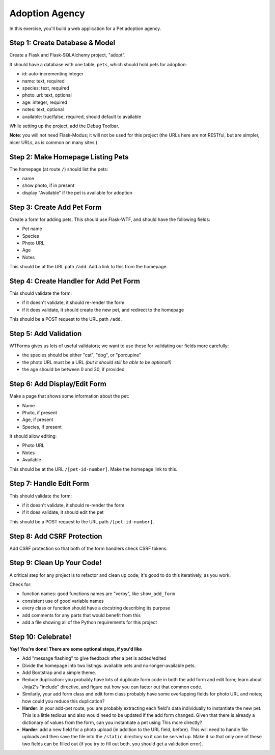 ===============
Adoption Agency
===============

.. image:: screen.png

In this exercise, you'll build a web application for a Pet adoption agency.

Step 1: Create Database & Model
===============================

Create a Flask and Flask-SQLAlchemy project, "adopt".

It should have a database with one table, ``pets``, which should hold pets for
adoption:

- id: auto-incrementing integer
- name: text, required
- species: text, required
- photo_url: text, optional
- age: integer, required
- notes: text, optional
- available: true/false, required, should default to available

While setting up the project, add the Debug Toolbar.

**Note**: you will not need Flask-Modus; it will not be used for this project
(the URLs here are not RESTful, but are simpler, nicer URLs, as is common on
many sites.)

Step 2: Make Homepage Listing Pets 
==================================

The homepage (at route ``/``) should list the pets:

- name
- show photo, if in present
- display "Available" if the pet is available for adoption

Step 3: Create Add Pet Form
===========================

Create a form for adding pets. This should use Flask-WTF, and should have
the following fields:

- Pet name
- Species
- Photo URL
- Age
- Notes

This should be at the URL path ``/add``. Add a link to this from the homepage.

Step 4: Create Handler for Add Pet Form
=======================================

This should validate the form:

- if it doesn't validate, it should re-render the form
- if it does validate, it should create the new pet, and redirect to
  the homepage

This should be a POST request to the URL path ``/add``.

Step 5: Add Validation
======================

WTForms gives us lots of useful validators; we want to use these
for validating our fields more carefully:

- the species should be either "cat", "dog", or "porcupine"
- the photo URL must be a URL *(but it should still be able to be optional!)*
- the age should be between 0 and 30, if provided

Step 6: Add Display/Edit Form
=============================

Make a page that shows some information about the pet:

- Name
- Photo, if present
- Age, if present
- Species, if present

It should allow editing:

- Photo URL
- Notes
- Available

This should be at the URL ``/[pet-id-number]``. Make the homepage link
to this.

Step 7: Handle Edit Form
========================

This should validate the form:

- if it doesn't validate, it should re-render the form
- if it does validate, it should edit the pet

This should be a POST request to the URL path ``/[pet-id-number]``.

Step 8: Add CSRF Protection
===========================

Add CSRF protection so that both of the form handlers check CSRF tokens.

Step 9: Clean Up Your Code!
===========================

A critical step for any project is to refactor and clean up code; it's
good to do this iteratively, as you work.

Check for:

- function names: good functions names are "verby", like ``show_add_form``

- consistent use of good variable names

- every class or function should have a docstring describing its purpose

- add comments for any parts that would benefit from this

- add a file showing all of the Python requirements for this project

Step 10: Celebrate!
===================

**Yay! You're done! There are some optional steps, if you'd like**

- Add "message flashing" to give feedback after a pet is added/edited

- Divide the homepage into two listings: available pets and 
  no-longer-available pets.

- Add Bootstrap and a simple theme.

- Reduce duplication: you probably have lots of duplicate form code in
  both the add form and edit form; learn about Jinja2's "include"
  directive, and figure out how you can factor out that common code.

- Similarly, your add form class and edit form class probably have
  some overlapping fields for photo URL and notes; how could you reduce
  this duplication?

- **Harder**: in your add-pet route, you are probably extracting
  each field's data individually to instantiate the new pet.
  This is a little tedious and also would need to be updated if
  the add form changed. Given that there is already a dictionary
  of values from the form, can you instantiate a pet using This
  more directly?
  
- **Harder**: add a new field for a photo upload (in addition to the
  URL field, before). This will need to handle file uploads and then
  save the file into the ``/static`` directory so it can be served
  up. Make it so that only one of these two fields can be filled out
  (if you try to fill out both, you should get a validation error).
